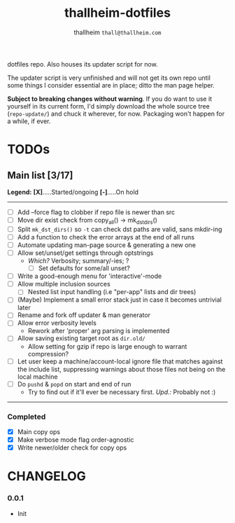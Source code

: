 #+title: thallheim-dotfiles
#+author: thallheim =thall@thallheim.com=
#+STARTUP: show3levels

dotfiles repo. Also houses its updater script for now.

The updater script is very unfinished and will not get its own repo
until some things I consider essential are in place; ditto the man page
helper.

*Subject to breaking changes without warning*. If you do want to use it
yourself in its current form, I'd simply download the whole source tree
(=repo-update/=) and chuck it wherever, for now. Packaging won't happen
for a while, if ever.

* TODOs

** Main list [3/17]
*Legend:*
	*[X]*.....Started/ongoing
	*[-]*.....On hold

--------------

- [ ] Add --force flag to clobber if repo file is newer than src
- [ ] Move dir exist check from copy_all() -> mk_dst_dirs()
- [ ] Split  ~mk_dst_dirs()~ so ~-t~ can check dst paths are valid, sans mkdir-ing
- [ ] Add a function to check the error arrays at the end of all runs
- [ ] Automate updating man-page source & generating a new one
- [ ] Allow set/unset/get settings through optstrings
  - /Which?/ Verbosity; summary/-ies; ?
    - [ ] Set defaults for some/all unset?
- [-] Write a good-enough menu for 'interactive'-mode
- [ ] Allow multiple inclusion sources
  - [ ] Nested list input handling (i.e "per-app" lists and dir trees)
- [ ] (Maybe) Implement a small error stack just in case it becomes untrivial
  later
- [ ] Rename and fork off updater & man generator
- [ ] Allow error verbosity levels
  - Rework after 'proper' arg parsing is implemented
- [ ] Allow saving existing target root as =dir.old/=
  - Allow setting for gzip if repo is large enough to warrant compression?
- [ ] Let user keep a machine/account-local ignore file that matches
  against the include list, suppressing warnings about those files not
  being on the local machine
- [ ] Do =pushd= & =popd= on start and end of run
  - Try to find out if it'll ever be necessary first. /Upd.:/ Probably
    not :)
--------------
*** Completed
- [X] Main copy ops
- [X] Make verbose mode flag order-agnostic
- [X] Write newer/older check for copy ops

* CHANGELOG

*** 0.0.1
- Init
